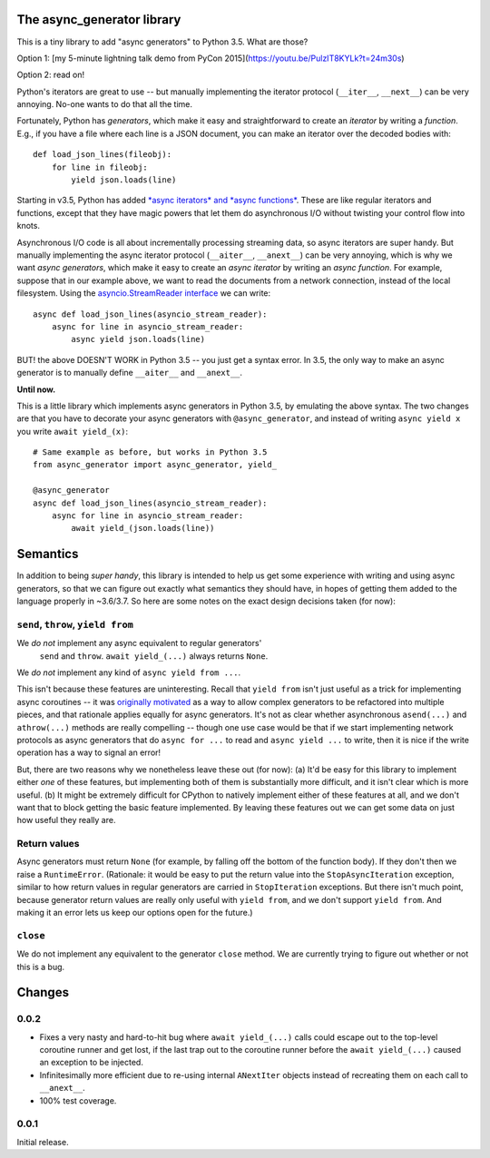 The async_generator library
===========================

.. image:: https://travis-ci.org/njsmith/async_generator.svg?branch=master
   :target: https://travis-ci.org/njsmith/async_generator
   :alt: Automated test status

.. image:: https://codecov.io/gh/njsmith/async_generator/branch/master/graph/badge.svg
   :target: https://codecov.io/gh/njsmith/async_generator
   :alt: Test coverage

This is a tiny library to add "async generators" to Python 3.5. What
are those?

Option 1: [my 5-minute lightning talk demo from PyCon 2015](https://youtu.be/PulzIT8KYLk?t=24m30s)

Option 2: read on!

Python's iterators are great to use -- but manually implementing the
iterator protocol (``__iter__``, ``__next__``) can be very
annoying. No-one wants to do that all the time.

Fortunately, Python has *generators*, which make it easy and
straightforward to create an *iterator* by writing a *function*. E.g.,
if you have a file where each line is a JSON document, you can make an
iterator over the decoded bodies with::

   def load_json_lines(fileobj):
       for line in fileobj:
           yield json.loads(line)

Starting in v3.5, Python has added `*async iterators* and *async
functions* <https://www.python.org/dev/peps/pep-0492/>`_. These are
like regular iterators and functions, except that they have magic
powers that let them do asynchronous I/O without twisting your control
flow into knots.

Asynchronous I/O code is all about incrementally processing streaming
data, so async iterators are super handy. But manually implementing
the async iterator protocol (``__aiter__``, ``__anext__``) can be very
annoying, which is why we want *async generators*, which make it easy
to create an *async iterator* by writing an *async function*. For
example, suppose that in our example above, we want to read the
documents from a network connection, instead of the local
filesystem. Using the `asyncio.StreamReader interface
<https://docs.python.org/3/library/asyncio-stream.html#asyncio.StreamReader>`_
we can write::

   async def load_json_lines(asyncio_stream_reader):
       async for line in asyncio_stream_reader:
           async yield json.loads(line)

BUT! the above DOESN'T WORK in Python 3.5 -- you just get a syntax
error. In 3.5, the only way to make an async generator is to manually
define ``__aiter__`` and ``__anext__``.

**Until now.**

This is a little library which implements async generators in Python
3.5, by emulating the above syntax. The two changes are that you have
to decorate your async generators with ``@async_generator``, and
instead of writing ``async yield x`` you write ``await yield_(x)``::

   # Same example as before, but works in Python 3.5
   from async_generator import async_generator, yield_

   @async_generator
   async def load_json_lines(asyncio_stream_reader):
       async for line in asyncio_stream_reader:
           await yield_(json.loads(line))


Semantics
=========

In addition to being *super handy*, this library is intended to help
us get some experience with writing and using async generators, so
that we can figure out exactly what semantics they should have, in
hopes of getting them added to the language properly in ~3.6/3.7. So
here are some notes on the exact design decisions taken (for now):


``send``, ``throw``, ``yield from``
-----------------------------------

We *do not* implement any async equivalent to regular generators'
  ``send`` and ``throw``. ``await yield_(...)`` always returns
  ``None``.

We *do not* implement any kind of ``async yield from ...``.

This isn't because these features are uninteresting. Recall that
``yield from`` isn't just useful as a trick for implementing async
coroutines -- it was `originally motivated
<https://www.python.org/dev/peps/pep-0380/>`_ as a way to allow
complex generators to be refactored into multiple pieces, and that
rationale applies equally for async generators. It's not as clear
whether asynchronous ``asend(...)`` and ``athrow(...)`` methods are
really compelling -- though one use case would be that if we start
implementing network protocols as async generators that do ``async for
...`` to read and ``async yield ...`` to write, then it is nice if the
write operation has a way to signal an error!

But, there are two reasons why we nonetheless leave these out (for
now): (a) It'd be easy for this library to implement either *one* of
these features, but implementing both of them is substantially more
difficult, and it isn't clear which is more useful. (b) It might be
extremely difficult for CPython to natively implement either of these
features at all, and we don't want that to block getting the basic
feature implemented. By leaving these features out we can get some
data on just how useful they really are.


Return values
-------------

Async generators must return ``None`` (for example, by falling off the
bottom of the function body). If they don't then we raise a
``RuntimeError``. (Rationale: it would be easy to put the return value
into the ``StopAsyncIteration`` exception, similar to how return
values in regular generators are carried in ``StopIteration``
exceptions. But there isn't much point, because generator return
values are really only useful with ``yield from``, and we don't
support ``yield from``. And making it an error lets us keep our
options open for the future.)


``close``
---------

We do not implement any equivalent to the generator ``close``
method. We are currently trying to figure out whether or not this is a
bug.


Changes
=======

0.0.2
-----

* Fixes a very nasty and hard-to-hit bug where ``await yield_(...)``
  calls could escape out to the top-level coroutine runner and get
  lost, if the last trap out to the coroutine runner before the
  ``await yield_(...)`` caused an exception to be injected.
* Infinitesimally more efficient due to re-using internal
  ``ANextIter`` objects instead of recreating them on each call to
  ``__anext__``.
* 100% test coverage.

0.0.1
-----

Initial release.


